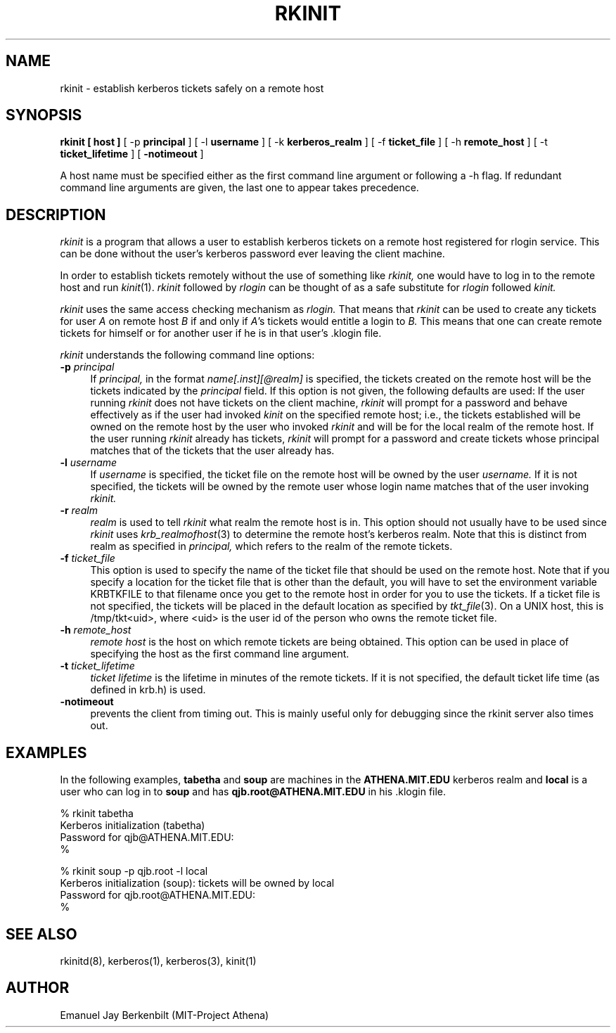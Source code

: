 .\" 
.\" $Id: rkinit.1,v 1.7 1999-01-22 23:15:10 ghudson Exp $
.\"
.\"
.TH RKINIT 1 "November 12, 1989"
.UC 4
.SH NAME
rkinit \- establish kerberos tickets safely on a remote host
.SH SYNOPSIS
.B rkinit [ host ]
[ -p
.B principal 
] [ -l 
.B username
] [ -k 
.B kerberos_realm
] [ -f
.B ticket_file
] [ -h
.B remote_host
] [ -t
.B ticket_lifetime 
] [ 
.B \-notimeout 
]

A host name must be specified either as the first command line
argument or following a \-h flag.  If redundant command line
arguments are given, the last one to appear takes precedence.

.SH DESCRIPTION
.I rkinit
is a program that allows a user to establish kerberos tickets on
a remote host registered for
rlogin service.  This can be done without the user's kerberos
password ever leaving the client machine.

In order to establish tickets remotely
without the use of something like 
.I rkinit, 
one would have to log in to the
remote host and run 
.IR kinit (1).
.I rkinit 
followed by 
.I rlogin 
can be thought of as a safe substitute for
.I rlogin
followed 
.I kinit.

.I rkinit
uses the same access checking mechanism as 
.I rlogin.
That means that 
.I rkinit 
can be used to create any tickets for user 
.I A
on remote host 
.I B 
if and only if 
.IR A 's
tickets would entitle a login to 
.I B.
This means that one can create remote tickets for himself or for
another user if he is in that user's .klogin file.

.I rkinit
understands the following command line options:

.TP 4
.B \-p \fIprincipal\fR
If 
.I principal,
in the format 
.I name[.inst][@realm] 
is specified, the tickets created on the remote host will be the
tickets indicated by the 
.I principal
field.  If this option is not given, the following defaults are
used: If the user running 
.I rkinit
does not have tickets on the client machine, 
.I rkinit
will prompt for a password and behave effectively as if the user
had invoked 
.I kinit
on the specified 
remote host; i.e., 
the tickets established will be owned on the remote host
by the user who invoked 
.I rkinit 
and will be for the local realm of the
remote host.
If the user running 
.I rkinit
already has tickets, 
.I rkinit 
will prompt for a password and create tickets whose principal
matches that of the 
tickets that the user already has.


.TP 
.B \-l \fIusername\fR
If 
.I username
is specified, the ticket file on the remote host will be owned by the
user 
.I username.  
If it is not specified, the tickets will be owned by
the remote user whose login name matches that of the user invoking
.I rkinit.

.TP 
.B \-r \fIrealm\fR
.I realm
is used to tell 
.I rkinit 
what realm the remote host is in.  This
option should not usually have to be used since 
.I rkinit
uses 
.IR krb_realmofhost (3)
to determine the remote host's kerberos realm.  Note that this
is distinct from realm as specified in 
.I principal,
which refers to the realm of the remote tickets.

.TP 
.B \-f \fIticket_file\fR
This option is used to specify the name of the ticket file that
should be used on the remote host.  Note that if you
specify a location for the ticket file that is other
than the default, you will have to set the environment variable
KRBTKFILE to that filename once you get to the remote host in
order for you to use the tickets.
If a ticket file is not specified, the tickets will 
be placed in the 
default location as specified by 
.IR tkt_file (3). 
On a UNIX host, this is /tmp/tkt<uid>, where
<uid> is the user id of the person who owns the remote ticket file.

.TP 
.B \-h \fIremote_host\fR
.I remote host
is the host on which remote tickets are being obtained.  This
option can be used in place of specifying the host as the first
command line argument.

.TP 
.B \-t \fIticket_lifetime\fR
.I ticket lifetime
is the lifetime in minutes of the remote tickets.  If it is not
specified, the default ticket life time (as defined in krb.h) is
used. 

.TP 
.B \-notimeout
prevents the client from timing out.  This is mainly useful only
for debugging since the rkinit server also times out.

.SH EXAMPLES

In the following examples, 
.B tabetha 
and 
.B soup 
are machines in the
.B ATHENA.MIT.EDU 
kerberos realm and 
.B local 
is a user who can log in
to 
.B soup 
and has 
.B qjb.root@ATHENA.MIT.EDU 
in his .klogin file.


% rkinit tabetha
.br
Kerberos initialization (tabetha)
.br
Password for qjb@ATHENA.MIT.EDU:
.br
% 
.br

.br
% rkinit soup -p qjb.root -l local
.br
Kerberos initialization (soup): tickets will be owned by local
.br
Password for qjb.root@ATHENA.MIT.EDU:
.br
% 

.SH SEE ALSO
rkinitd(8), kerberos(1), kerberos(3), kinit(1)

.SH AUTHOR
Emanuel Jay Berkenbilt (MIT-Project Athena)
